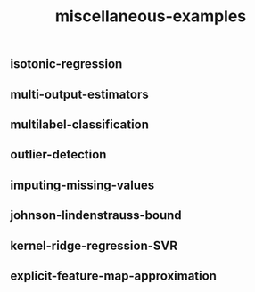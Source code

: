 # _*_ mode:org _*_
#+TITLE: miscellaneous-examples
#+STARTUP: indent
#+OPTIONS: toc:nil

** isotonic-regression
** multi-output-estimators
** multilabel-classification
** outlier-detection
** imputing-missing-values
** johnson-lindenstrauss-bound
** kernel-ridge-regression-SVR
** explicit-feature-map-approximation










# Local Variables:
# eval: (wiki-mode)
# End:
